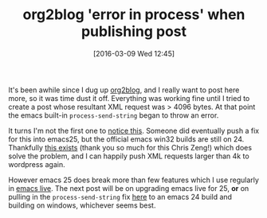 #+BLOG: wordpress
#+POSTID: 158
#+DATE: [2016-03-09 Wed 12:45]
#+OPTIONS: toc:nil num:nil todo:nil pri:nil tags:nil ^:nil
#+CATEGORY: emacs
#+TAGS:
#+DESCRIPTION:
#+TITLE: org2blog 'error in process' when publishing post

It's been awhile since I dug up [[https://github.com/punchagan/org2blog][org2blog]], and I really want to post here more, so it was time dust it off.
Everything was working fine until I tried to create a post whose resultant XML request was > 4096 bytes.  At
that point the emacs built-in ~process-send-string~ began to throw an error.

It turns I'm not the first one to [[https://lists.gnu.org/archive/html/bug-gnu-emacs/2016-01/msg00419.html][notice this]].  Someone did eventually push a fix for this into emacs25, but
the official emacs win32 builds are still on 24.  Thankfully [[http://emacsbinw64.sourceforge.net/][this exists]] (thank you so much for this Chris
Zeng!) which does solve the problem, and I can happily push XML requests larger than 4k to wordpress again.

However emacs 25 does break more than few features which I use regularly in [[https://github.com/overtone/emacs-live][emacs live]].  The next post
will be on upgrading emacs live for 25, *or* on pulling in the ~process-send-string~ fix [[https://github.com/emacs-mirror/emacs/commit/58a622d][here]] to an emacs 24
build and building on windows, whichever seems best.
